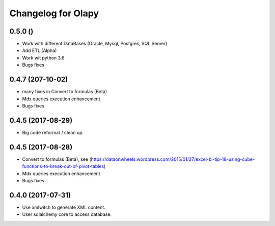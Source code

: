 Changelog for Olapy
===================

0.5.0 ()
-----------------

- Work with different DataBases (Oracle, Mysql, Postgres, SQL Server)
- Add ETL (Alpha)
- Work wit python 3.6
- Bugs fixes

0.4.7 (207-10-02)
-----------------

- many fixes in Convert to formulas (Beta)
- Mdx queries execution enhancement
- Bugs fixes

0.4.5 (2017-08-29)
------------------

- Big code reformat / clean up.

0.4.5 (2017-08-28)
------------------

- Convert to formulas (Beta), see (https://dataonwheels.wordpress.com/2015/01/27/excel-bi-tip-18-using-cube-functions-to-break-out-of-pivot-tables)
- Mdx queries execution enhancement
- Bugs fixes

0.4.0 (2017-07-31)
------------------

- Use xmlwitch to generate XML content.
- User sqlalchemy core to access database.

